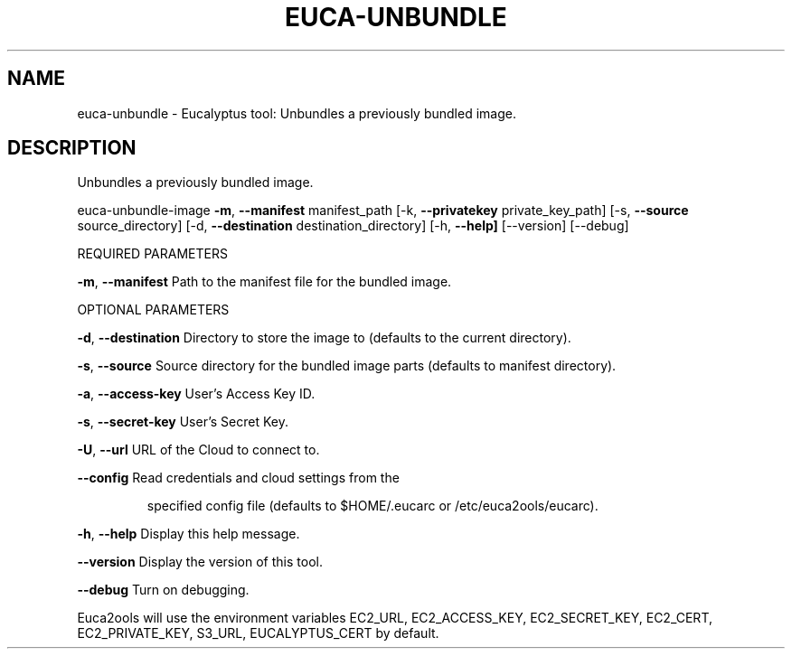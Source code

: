 .\" DO NOT MODIFY THIS FILE!  It was generated by help2man 1.36.
.TH EUCA-UNBUNDLE "1" "January 2010" "euca-unbundle     euca-unbundle-image version: 1.0 (BSD)" "User Commands"
.SH NAME
euca-unbundle \- Eucalyptus tool: Unbundles a previously bundled image.      
.SH DESCRIPTION
Unbundles a previously bundled image.
.PP
euca\-unbundle\-image \fB\-m\fR, \fB\-\-manifest\fR manifest_path [\-k, \fB\-\-privatekey\fR private_key_path]
[\-s, \fB\-\-source\fR source_directory] [\-d, \fB\-\-destination\fR destination_directory]
[\-h, \fB\-\-help]\fR [\-\-version] [\-\-debug]
.PP
REQUIRED PARAMETERS
.PP
\fB\-m\fR, \fB\-\-manifest\fR                  Path to the manifest file for the bundled image.
.PP
OPTIONAL PARAMETERS
.PP
\fB\-d\fR, \fB\-\-destination\fR               Directory to store the image to (defaults to the current directory).
.PP
\fB\-s\fR, \fB\-\-source\fR                    Source directory for the bundled image parts (defaults to manifest directory).
.PP
\fB\-a\fR, \fB\-\-access\-key\fR                User's Access Key ID.
.PP
\fB\-s\fR, \fB\-\-secret\-key\fR                User's Secret Key.
.PP
\fB\-U\fR, \fB\-\-url\fR                       URL of the Cloud to connect to.
.PP
\fB\-\-config\fR                        Read credentials and cloud settings from the
.IP
specified config file (defaults to $HOME/.eucarc or /etc/euca2ools/eucarc).
.PP
\fB\-h\fR, \fB\-\-help\fR                      Display this help message.
.PP
\fB\-\-version\fR                       Display the version of this tool.
.PP
\fB\-\-debug\fR                         Turn on debugging.
.PP
Euca2ools will use the environment variables EC2_URL, EC2_ACCESS_KEY, EC2_SECRET_KEY, EC2_CERT, EC2_PRIVATE_KEY, S3_URL, EUCALYPTUS_CERT by default.
